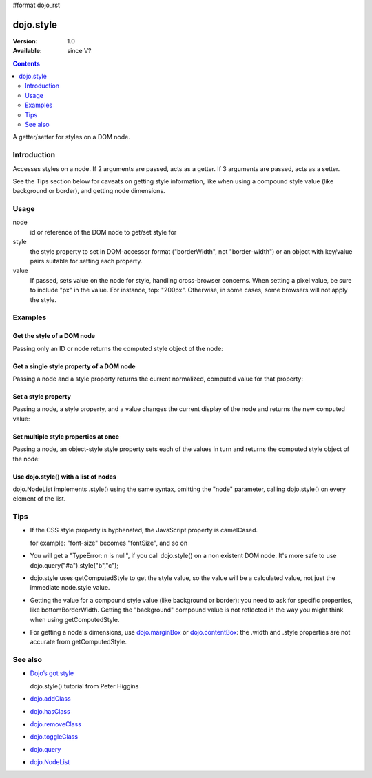 #format dojo_rst

dojo.style
==========

:Version: 1.0
:Available: since V?

.. contents::
   :depth: 2

A getter/setter for styles on a DOM node.


============
Introduction
============

Accesses styles on a node. If 2 arguments are passed, acts as a getter. If 3 arguments are passed, acts as a setter. 

See the Tips section below for caveats on getting style information, like when using a compound style value (like background or border), and getting node dimensions.


=====
Usage
=====

.. code-block :: javascript
 :linenos:

 <script type="text/javascript">
   dojo.style(node, style, value);
 </script>

node
  id or reference of the DOM node to get/set style for

style
  the style property to set in DOM-accessor format ("borderWidth", not "border-width") or an object with key/value pairs suitable for setting each property.

value
  If passed, sets value on the node for style, handling cross-browser concerns. When setting a pixel value, be sure to include "px" in the value. For instance, top: "200px". Otherwise, in some cases, some browsers will not apply the style.


========
Examples
========

Get the style of a DOM node
---------------------------

Passing only an ID or node returns the computed style object of the node:

.. cv-compound::

  .. cv:: css

     <style type="text/css">
         .style1 { color: red; padding: 10px; border: 1px red solid; }
         #poorboy_styles li { display:inline; }
         #poorboy_styles li .prop { color: blue; }
     </style>

  .. cv:: javascript

    <script type="text/javascript">
        dojo.require("dijit.form.Button");
    </script>

  .. cv:: html

    <div id="poorboy" class="style1">Don't look at me - I'm just a poor DOM node.</div>
    <ul id="poorboy_styles"></ul>

    <div dojoType="dijit.form.Button">
        get the current style
        <script type="dojo/method" event="onClick" args="evt">
            // Get the style from DOM node "poorboy":
            var s = dojo.style("poorboy");
            for(var i in s){ 
                var n = dojo.doc.createElement('li');
                n.innerHTML = i + " = <span class='prop'>" + s[i] + "</span>, ";
                dojo.place(n, "poorboy_styles", "last");
            }
        </script>
    </div>


Get a single style property of a DOM node
-----------------------------------------

Passing a node and a style property returns the current normalized, computed value for that property:

.. cv-compound::

  .. cv:: css

     <style type="text/css">
         .style2 { color: blue; padding: 10px; border: 1px blue solid; }
     </style>

  .. cv:: javascript

    <script type="text/javascript">
        dojo.require("dijit.form.Button");
    </script>

  .. cv:: html

    <div id="poorboy2" class="style2">I will tell you anything...</div>

    <div dojoType="dijit.form.Button">
        give me the color
        <script type="dojo/method" event="onClick" args="evt">
            // Get the color property from DOM node "poorboy2":
            alert(dojo.style("poorboy", "color"));
        </script>
    </div>

Set a style property
--------------------

Passing a node, a style property, and a value changes the current display of the node and returns the new computed value:

.. cv-compound::

  .. cv:: css

     <style type="text/css">
         .style3 { color: green; padding: 10px; border: 1px green solid; }
     </style>

  .. cv:: javascript

    <script type="text/javascript">
        dojo.require("dijit.form.Button");
    </script>

  .. cv:: html

    <div id="poorboy3" class="style3">I don't like this green</div>

    <div dojoType="dijit.form.Button">
        give me another color
        <script type="dojo/method" event="onClick" args="evt">
            // Set the color 'red' to DOM node "poorboy3":
            dojo.style("poorboy3", "color", "red");
        </script>
    </div>


Set multiple style properties at once
-------------------------------------

Passing a node, an object-style style property sets each of the values in turn and returns the computed style object of the node:

.. cv-compound::

  .. cv:: css

     <style type="text/css">
         .style4 { color: black; padding: 10px; border: 1px black solid; }
         .nib { font-size: 4.2em; }
     </style>

  .. cv:: javascript

    <script type="text/javascript">
        dojo.require("dijit.form.Button");
    </script>

  .. cv:: html

    <div id="poorboy4" class="style4"><span class="nib">NIB</span><br/>NODE IN BLACK</div>

    <div dojoType="dijit.form.Button">
        set multiple style properties
        <script type="dojo/method" event="onClick" args="evt">
            // Set the color to 'white', background-color to "black", padding to "20px" to DOM node "poorboy4":
            dojo.style("poorboy4", {
                "backgroundColor": "black",
                "color": "white",
                "padding": "20px"
            });
        </script>
    </div>


Use dojo.style() with a list of nodes
-------------------------------------

dojo.NodeList implements .style() using the same syntax, omitting the "node" parameter, calling dojo.style() on every element of the list.

.. cv-compound::

  .. cv:: css

     <style type="text/css">
         .style5 { color: black; padding: 10px; border: 1px black solid; }
         .sweet { color: #FF8C8C; }
     </style>

  .. cv:: javascript

    <script type="text/javascript">
        dojo.require("dijit.form.Button");
    </script>

  .. cv:: html

    <div id="poorboy5" class="style5">
        <p>The different faces of dojo.style():</p>
        <ul>
            <li class="sweet">dojo.style(node);</li>
            <li class="sweet">dojo.style(node, property);</li>
            <li class="sweet">dojo.style(node, property, value);</li>
            <li class="sweet">dojo.style(node, object);</li>
        </ul>
    </div>

    <div dojoType="dijit.form.Button">
        change the style for each point
        <script type="dojo/method" event="onClick" args="evt">
            // Set the backgroundColor, color and opacity
            // for each node found by dojo.query:
            dojo.query(".sweet").style({
                "backgroundColor": "#B822B0",
                "color": "#FFFF00",
                "opacity": 0.5
            });
        </script>
    </div>


====
Tips
====

* If the CSS style property is hyphenated, the JavaScript property is camelCased. 

  for example: "font-size" becomes "fontSize", and so on

* You will get a "TypeError: n is null", if you call dojo.style() on a non existent DOM node. It's more safe to use dojo.query("#a").style("b","c"); 

* dojo.style uses getComputedStyle to get the style value, so the value will be a calculated value, not just the immediate node.style value.

* Getting the value for a compound style value (like background or border): you need to ask for specific properties, like bottomBorderWidth. Getting the "background" compound value is not reflected in the way you might think when using getComputedStyle.

* For getting a node's dimensions, use `dojo.marginBox <dojo/marginBox>`_ or `dojo.contentBox <dojo/contentBox>`_: the .width and .style properties are not accurate from getComputedStyle.


========
See also
========

* `Dojo’s got style <http://dojocampus.org/content/2008/04/01/dojos-got-style/>`_

  dojo.style() tutorial from Peter Higgins

* `dojo.addClass <dojo/addClass>`_
* `dojo.hasClass <dojo/hasClass>`_
* `dojo.removeClass <dojo/removeClass>`_
* `dojo.toggleClass <dojo/toggleClass>`_
* `dojo.query <dojo/query>`_
* `dojo.NodeList <dojo/NodeList>`_
